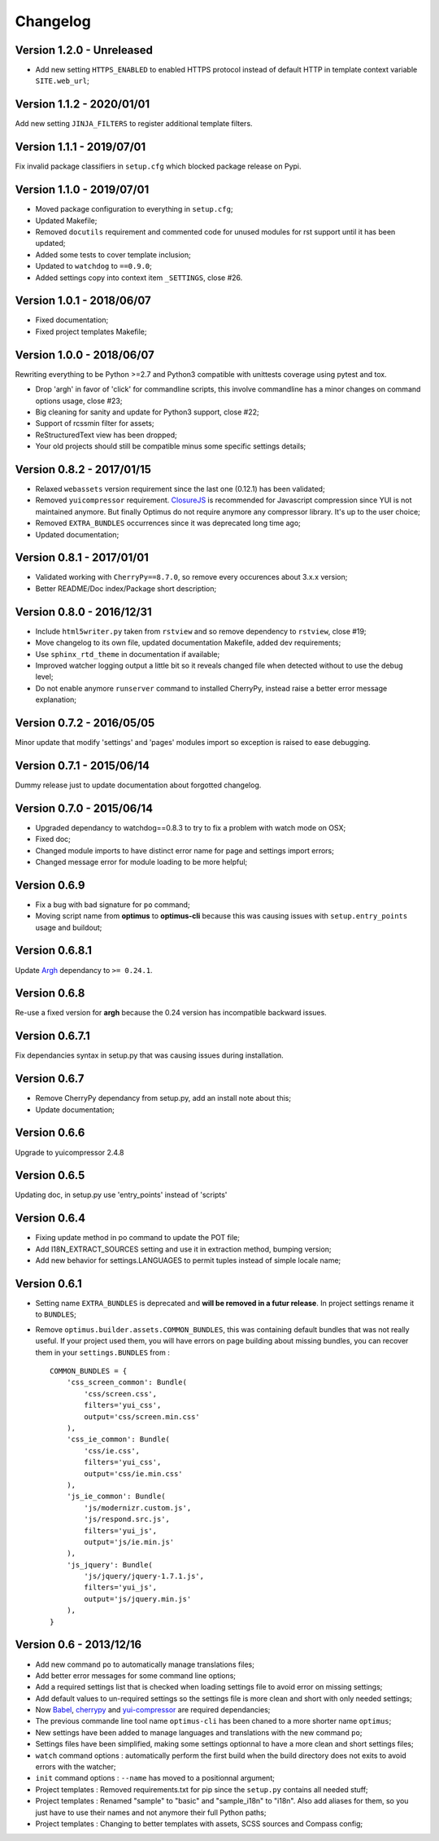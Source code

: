 .. _cherrypy: http://cherrypy.org/
.. _yui-compressor: http://developer.yahoo.com/yui/compressor/
.. _ClosureJS: https://developers.google.com/closure/compiler/
.. _Babel: https://pypi.python.org/pypi/Babel
.. _Argh: http://argh.readthedocs.org

=========
Changelog
=========

Version 1.2.0 - Unreleased
--------------------------

* Add new setting ``HTTPS_ENABLED`` to enabled HTTPS protocol instead of
  default HTTP in template context variable ``SITE.web_url``;

Version 1.1.2 - 2020/01/01
--------------------------

Add new setting ``JINJA_FILTERS`` to register additional template filters.

Version 1.1.1 - 2019/07/01
--------------------------

Fix invalid package classifiers in ``setup.cfg`` which blocked package release on Pypi.

Version 1.1.0 - 2019/07/01
--------------------------

* Moved package configuration to everything in ``setup.cfg``;
* Updated Makefile;
* Removed ``docutils`` requirement and commented code for unused modules for rst support until it has been updated;
* Added some tests to cover template inclusion;
* Updated to ``watchdog`` to ``==0.9.0``;
* Added settings copy into context item ``_SETTINGS``, close #26.

Version 1.0.1 - 2018/06/07
--------------------------

* Fixed documentation;
* Fixed project templates Makefile;

Version 1.0.0 - 2018/06/07
--------------------------

Rewriting everything to be Python >=2.7 and Python3 compatible with unittests coverage using pytest and tox.

* Drop 'argh' in favor of 'click' for commandline scripts, this involve commandline has a minor changes on command options usage, close #23;
* Big cleaning for sanity and update for Python3 support, close #22;
* Support of rcssmin filter for assets;
* ReStructuredText view has been dropped;
* Your old projects should still be compatible minus some specific settings details;

Version 0.8.2 - 2017/01/15
--------------------------

* Relaxed ``webassets`` version requirement since the last one (0.12.1) has been validated;
* Removed ``yuicompressor`` requirement. `ClosureJS`_ is recommended for Javascript compression since YUI is not maintained anymore. But finally Optimus do not require anymore any compressor library. It's up to the user choice;
* Removed ``EXTRA_BUNDLES`` occurrences since it was deprecated long time ago;
* Updated documentation;

Version 0.8.1 - 2017/01/01
--------------------------

* Validated working with ``CherryPy==8.7.0``, so remove every occurences about 3.x.x version;
* Better README/Doc index/Package short description;

Version 0.8.0 - 2016/12/31
--------------------------

* Include ``html5writer.py`` taken from ``rstview`` and so remove dependency to ``rstview``, close #19;
* Move changelog to its own file, updated documentation Makefile, added dev requirements;
* Use ``sphinx_rtd_theme`` in documentation if available;
* Improved watcher logging output a little bit so it reveals changed file when detected without to use the debug level;
* Do not enable anymore ``runserver`` command to installed CherryPy, instead raise a better error message explanation;

Version 0.7.2 - 2016/05/05
--------------------------

Minor update that modify 'settings' and 'pages' modules import so exception is raised to ease debugging.

Version 0.7.1 - 2015/06/14
--------------------------

Dummy release just to update documentation about forgotted changelog.

Version 0.7.0 - 2015/06/14
--------------------------

* Upgraded dependancy to watchdog==0.8.3 to try to fix a problem with watch mode on OSX;
* Fixed doc;
* Changed module imports to have distinct error name for page and settings import errors;
* Changed message error for module loading to be more helpful;

Version 0.6.9
-------------

* Fix a bug with bad signature for ``po`` command;
* Moving script name from **optimus** to **optimus-cli** because this was causing issues with ``setup.entry_points`` usage and buildout;

Version 0.6.8.1
---------------

Update `Argh`_ dependancy to ``>= 0.24.1``.

Version 0.6.8
-------------

Re-use a fixed version for **argh** because the 0.24 version has incompatible backward issues.

Version 0.6.7.1
---------------

Fix dependancies syntax in setup.py that was causing issues during installation.

Version 0.6.7
-------------

* Remove CherryPy dependancy from setup.py, add an install note about this;
* Update documentation;

Version 0.6.6
-------------

Upgrade to yuicompressor 2.4.8

Version 0.6.5
-------------

Updating doc, in setup.py use 'entry_points' instead of 'scripts'

Version 0.6.4
-------------

* Fixing update method in po command to update the POT file;
* Add I18N_EXTRACT_SOURCES setting and use it in extraction method, bumping version;
* Add new behavior for settings.LANGUAGES to permit tuples instead of simple locale name;


Version 0.6.1
-------------

* Setting name ``EXTRA_BUNDLES`` is deprecated and **will be removed in a futur release**. In project settings rename it to ``BUNDLES``;
* Remove ``optimus.builder.assets.COMMON_BUNDLES``, this was containing default bundles that was not really useful. If your project used them, you will have errors on page building about missing bundles, you can recover them in your ``settings.BUNDLES`` from : ::

    COMMON_BUNDLES = {
        'css_screen_common': Bundle(
            'css/screen.css',
            filters='yui_css',
            output='css/screen.min.css'
        ),
        'css_ie_common': Bundle(
            'css/ie.css',
            filters='yui_css',
            output='css/ie.min.css'
        ),
        'js_ie_common': Bundle(
            'js/modernizr.custom.js',
            'js/respond.src.js',
            filters='yui_js',
            output='js/ie.min.js'
        ),
        'js_jquery': Bundle(
            'js/jquery/jquery-1.7.1.js',
            filters='yui_js',
            output='js/jquery.min.js'
        ),
    }


Version 0.6 - 2013/12/16
------------------------

* Add new command ``po`` to automatically manage translations files;
* Add better error messages for some command line options;
* Add a required settings list that is checked when loading settings file to avoid error on missing settings;
* Add default values to un-required settings so the settings file is more clean and short with only needed settings;
* Now `Babel`_, `cherrypy`_ and `yui-compressor`_ are required dependancies;
* The previous commande line tool name ``optimus-cli`` has been chaned to a more shorter name ``optimus``;
* New settings have been added to manage languages and translations with the new command ``po``;
* Settings files have been simplified, making some settings optionnal to have a more clean and short settings files;
* ``watch`` command options : automatically perform the first build when the build directory does not exits to avoid errors with the watcher;
* ``init`` command options : ``--name`` has moved to a positionnal argument;
* Project templates : Removed requirements.txt for pip since the ``setup.py`` contains all needed stuff;
* Project templates : Renamed "sample" to "basic" and "sample_i18n" to "i18n". Also add aliases for them, so you just have to use their names and not anymore their full Python paths;
* Project templates : Changing to better templates with assets, SCSS sources and Compass config;
